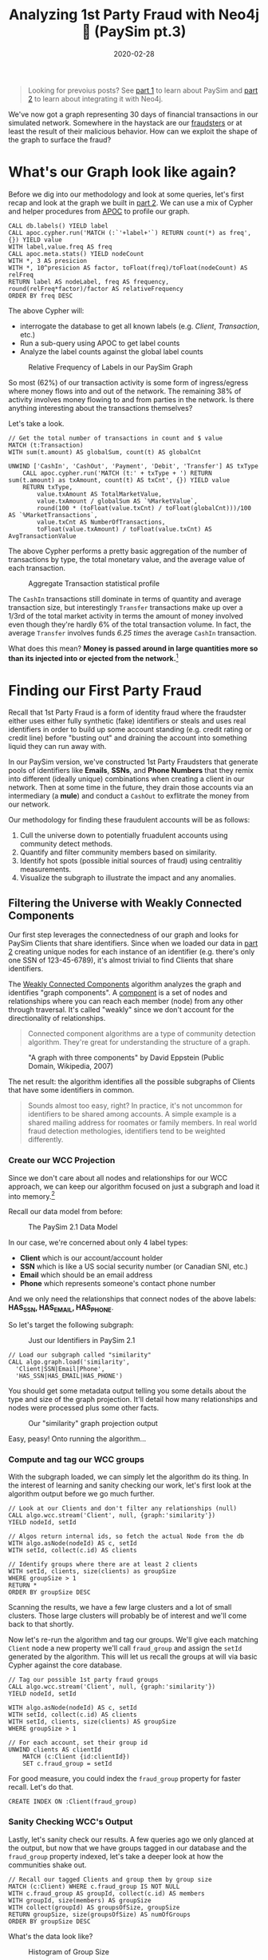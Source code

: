 #+TITLE: Analyzing 1st Party Fraud with Neo4j 🔌 (PaySim pt.3)
#+DESCRIPTION: How well does our PaySim enhancements model 1st party fraud and how can we detect it?
#+DATE: 2020-02-28
#+OPTIONS: toc:2
#+hugo_auto_set_lastmod: t
#+hugo_tags: neo4j fraud java paysim
#+hugo_base_dir: ..
#+hugo_section: posts

#+BEGIN_QUOTE
Looking for prevoius posts? See [[file:paysim.org][part 1]] to learn about PaySim and
[[file:paysim-part2.org][part 2]] to learn about integrating it with Neo4j.
#+END_QUOTE

#+CAPTION: A Preview of What's to Come
#+FIG: paysim-part3-preview
[[file:../static/img/paysim-part3-preview.svg]]

We've now got a graph representing 30 days of financial transactions
in our simulated network. Somewhere in the haystack are our [[file:paysim.org::Enhancing PaySim's Fraudsters][fraudsters]]
or at least the result of their malicious behavior. How can we exploit
the shape of the graph to surface the fraud?

* What's our Graph look like again?
Before we dig into our methodology and look at some queries, let's
first recap and look at the graph we built in [[file:paysim-part2.org][part 2]]. We can use a mix
of Cypher and helper procedures from [[https://neo4j.com/docs/labs/apoc/][APOC]] to profile our graph.

#+BEGIN_SRC cypher
CALL db.labels() YIELD label
CALL apoc.cypher.run('MATCH (:`'+label+'`) RETURN count(*) as freq',{}) YIELD value
WITH label,value.freq AS freq
CALL apoc.meta.stats() YIELD nodeCount
WITH *, 3 AS presicion
WITH *, 10^presicion AS factor, toFloat(freq)/toFloat(nodeCount) AS relFreq
RETURN label AS nodeLabel, freq AS frequency, round(relFreq*factor)/factor AS relativeFrequency
ORDER BY freq DESC
#+END_SRC

The above Cypher will:
- interrogate the database to get all known labels (e.g. /Client/,
  /Transaction/, etc.)
- Run a sub-query using APOC to get label counts
- Analyze the label counts against the global label counts

#+CAPTION: Relative Frequency of Labels in our PaySim Graph
#+NAME: fig:paysim-frequency
[[file:../static/img/paysim-node_freq.png]]

So most (62%) of our transaction activity is some form of
ingress/egress where money flows into and out of the network. The
remaining 38% of activity involves money flowing to and from parties
in the network. Is there anything interesting about the transactions
themselves?

Let's take a look.

#+BEGIN_SRC cypher
// Get the total number of transactions in count and $ value
MATCH (t:Transaction)
WITH sum(t.amount) AS globalSum, count(t) AS globalCnt

UNWIND ['CashIn', 'CashOut', 'Payment', 'Debit', 'Transfer'] AS txType
    CALL apoc.cypher.run('MATCH (t:' + txType + ') RETURN sum(t.amount) as txAmount, count(t) AS txCnt', {}) YIELD value
    RETURN txType,
    	value.txAmount AS TotalMarketValue,
        value.txAmount / globalSum AS `%MarketValue`,
        round(100 * (toFloat(value.txCnt) / toFloat(globalCnt)))/100 AS `%MarketTransactions`,
        value.txCnt AS NumberOfTransactions,
        toFloat(value.txAmount) / toFloat(value.txCnt) AS AvgTransactionValue
#+END_SRC

The above Cypher performs a pretty basic aggregation of the number of
transactions by type, the total monetary value, and the average value
of each transaction.

#+CAPTION: Aggregate Transaction statistical profile
#+NAME: fig:transaction-stats
[[file:../static/img/paysim-transaction_freq.png]]

The =CashIn= transactions still dominate in terms of quantity and
average transaction size, but interestingly =Transfer= transactions
make up over a 1/3rd of the total market activity in terms the amount
of money involved even though they're hardly 6% of the total
transaction volume. In fact, the average =Transfer= involves funds
/6.25 times/ the average =CashIn= transaction.

What does this mean? *Money is passed around in large quantities more
so than its injected into or ejected from the network.*[fn:1]

* Finding our First Party Fraud
Recall that 1st Party Fraud is a form of identity fraud where the
fraudster either uses either fully synthetic (fake) identifiers or
steals and uses real identifiers in order to build up some account
standing (e.g. credit rating or credit line) before "busting out" and
draining the account into something liquid they can run away with.

In our PaySim version, we've constructed 1st Party Fraudsters that
generate pools of identifiers like *Emails*, *SSNs*, and *Phone
Numbers* that they remix into different (ideally unique) combinations
when creating a client in our network. Then at some time in the
future, they drain those accounts via an intermediary (a *mule*) and
conduct a =CashOut= to exflitrate the money from our network.

Our methodology for finding these fraudulent accounts will be as
follows:

1. Cull the universe down to potentially fruadulent accounts using
   community detect methods.
2. Quantify and filter community members based on similarity.
3. Identify hot spots (possible initial sources of fraud) using
   centralitiy measurements.
4. Visualize the subgraph to illustrate the impact and any anomalies.

** Filtering the Universe with Weakly Connected Components
Our first step leverages the connectedness of our graph and looks for
PaySim Clients that share identifiers. Since when we loaded our data
in [[file:paysim-part2.org][part 2]] creating unique nodes for each instance of an identifier
(e.g. there's only one SSN of 123-45-6789), it's almost trivial to
find Clients that share identifiers.

The [[https://neo4j.com/docs/graph-algorithms/current/algorithms/wcc/][Weakly Connected Components]] algorithm analyzes the graph and
identifies "graph components". A [[https://en.wikipedia.org/wiki/Component_(graph_theory)][component]] is a set of nodes and
relationships where you can reach each member (node) from any other
through traversal. It's called "weakly" since we don't account for the
directionality of relationships.

#+BEGIN_QUOTE
Connected component algorithms are a type of community detection
algorithm. They're great for understanding the structure of a
graph.
#+END_QUOTE

#+CAPTION: "A graph with three components" by David Eppstein (Public Domain, Wikipedia, 2007)
#+NAME: fig:three-components
[[file:../static/img/3rdparty/Pseudoforest.svg]]

The net result: the algorithm identifies all the possible subgraphs of
Clients that have some identifiers in common.

#+BEGIN_QUOTE
Sounds almost too easy, right? In practice, it's not uncommon for
identifiers to be shared among accounts. A simple example is a shared
mailing address for roomates or family members. In real world fraud
detection methologies, identifiers tend to be weighted differently.
#+END_QUOTE

*** Create our WCC Projection
Since we don't care about all nodes and relationships for our WCC
approach, we can keep our algorithm focused on just a subgraph and
load it into memory.[fn:2]

Recall our data model from before:

#+CAPTION: The PaySim 2.1 Data Model
#+NAME: fig:paysim-2.1-data-model
[[file:../static/img/paysim-2.1.0.png]]

In our case, we're concerned about only 4 label types:

- *Client* which is our account/account holder
- *SSN* which is like a US social security number (or Canadian SNI,
  etc.)
- *Email* which should be an email address
- *Phone* which represents someone's contact phone number

And we only need the relationships that connect nodes of the above
labels: *HAS_SSN, HAS_EMAIL, HAS_PHONE*.

So let's target the following subgraph:

#+CAPTION: Just our Identifiers in PaySim 2.1
#+NAME: fig:paysim-identifiers
[[file:../static/img/simple-identity-model.png]]

#+BEGIN_SRC cypher
// Load our subgraph called "similarity"
CALL algo.graph.load('similarity',
  'Client|SSN|Email|Phone',
  'HAS_SSN|HAS_EMAIL|HAS_PHONE')
#+END_SRC

You should get some metadata output telling you some details about the
type and size of the graph projection. It'll detail how many
relationships and nodes were processed plus some other facts.

#+CAPTION: Our "similarity" graph projection output
#+NAME: fig:paysim-wcc-graph-projection
[[file:../static/img/paysim-part3-load-wcc.png]]

Easy, peasy! Onto running the algorithm...

*** Compute and tag our WCC groups
With the subgraph loaded, we can simply let the algorithm do its
thing. In the interest of learning and sanity checking our work, let's
first look at the algorithm output before we go much further.

#+BEGIN_SRC cypher
// Look at our Clients and don't filter any relationships (null)
CALL algo.wcc.stream('Client', null, {graph:'similarity'})
YIELD nodeId, setId

// Algos return internal ids, so fetch the actual Node from the db
WITH algo.asNode(nodeId) AS c, setId
WITH setId, collect(c.id) AS clients

// Identify groups where there are at least 2 clients
WITH setId, clients, size(clients) as groupSize
WHERE groupSize > 1
RETURN *
ORDER BY groupSize DESC
#+END_SRC

Scanning the results, we have a few large clusters and a lot of small
clusters. Those large clusters will probably be of interest and we'll
come back to that shortly.

Now let's re-run the algorithm and tag our groups. We'll give each
matching =Client= node a new property we'll call =fraud_group= and
assign the =setId= generated by the algorithm. This will let us recall
the groups at will via basic Cypher against the core database.

#+BEGIN_SRC cypher
// Tag our possible 1st party fraud groups
CALL algo.wcc.stream('Client', null, {graph:'similarity'})
YIELD nodeId, setId

WITH algo.asNode(nodeId) AS c, setId
WITH setId, collect(c.id) AS clients
WITH setId, clients, size(clients) AS groupSize
WHERE groupSize > 1

// For each account, set their group id
UNWIND clients AS clientId
    MATCH (c:Client {id:clientId})
    SET c.fraud_group = setId
#+END_SRC

For good measure, you could index the =fraud_group= property for
faster recall. Let's do that.

#+BEGIN_SRC cypher
CREATE INDEX ON :Client(fraud_group)
#+END_SRC

*** Sanity Checking WCC's Output
Lastly, let's sanity check our results. A few queries ago we only
glanced at the output, but now that we have groups tagged in our
database and the =fraud_group= property indexed, let's take a deeper
look at how the communities shake out.

#+BEGIN_SRC cypher
// Recall our tagged Clients and group them by group size
MATCH (c:Client) WHERE c.fraud_group IS NOT NULL
WITH c.fraud_group AS groupId, collect(c.id) AS members
WITH groupId, size(members) AS groupSize
WITH collect(groupId) AS groupsOfSize, groupSize
RETURN groupSize, size(groupsOfSize) AS numOfGroups
ORDER BY groupSize DESC
#+END_SRC

What's the data look like?

#+CAPTION: Histogram of Group Size
#+NAME: fig:paysim-wcc-histogram
[[file:../static/img/paysim-part3-wcc-analysis.png]]

Ok, wow. Seems most of the communities are pretty small with only 2-3
members, but _we have some clear anomalies where 10 groups have
community sizes of 10 or more._ Something fishy has to be going on
with them![fn:3]

Before we move on, let's grab those a few of those group ids for our
next analysis step.

#+BEGIN_SRC cypher
MATCH (c:Client) WHERE c.fraud_group IS NOT NULL
WITH c.fraud_group AS groupId, collect(c.id) AS members
WITH groupId, size(members) AS groupSize
WHERE size(members) > 9
RETURN groupId, groupSize
ORDER BY groupSize DESC
#+END_SRC

In our case, it looks like we'll focus on groups =1353= and =1708=
which both have a group size of 13.

** Analyzing our Suspect Clusters
Now let's really focus in on those suspect groups.

One way to drill in deeper is to look at the group members and see if
there are any that standout among their peers. In our case, we don't
have very large groups, but this might still leave us with some
insight.

Plus, we'll be able to set relationships directly between the PaySim
Clients so we don't need to rely on matching =fraud_group=
properties and allowing us to visually inspect the communities.

*** Creating our Similarity Graph Projection
Like before, we start with a graph projection. This time it will be of
just the Clients we've assigned to fraud groups and their
identifiers. The syntax is a tad similar to before, but now we use a
_Cypher projection_ to target the Labels and Relationships using
Cypher instead of just a delimited list of values.[fn:4]

#+BEGIN_SRC cypher
CALL algo.graph.load(
  'fraud_groups',
  'MATCH (c:Client) WHERE c.fraud_group IS NOT NULL RETURN id(c) AS id
   UNION
   MATCH (n)
   WHERE n:SSN OR n:Email OR n:Phone
   RETURN id(n) AS id',
  'MATCH (n)-[:HAS_SSN|:HAS_EMAIL|:HAS_PHONE]->(id)
   RETURN id(n) AS source, id(id) AS target',
  {graph:'cypher'})
#+END_SRC

Like before, we should get back some metadata related to our
projection if all goes well.

*** Computing PairWise Similarity
Now we'll use an algorithm called [[https://neo4j.com/docs/graph-algorithms/current/algorithms/node-similarity/][pair-wise similarity]] to compute a
similarity score between clients. This algorithm computes what's
called the _Jaccard metric_[fn:5], an approach to quantifying how similar
two nodes are in the same connected graph.

#+BEGIN_SRC cypher
CALL algo.nodeSimilarity.stream('Client', null, {graph:'fraud_groups'})
YIELD node1, node2, similarity
RETURN algo.asNode(node1).id AS a1,
    algo.asNode(node2).id,
    similarity
ORDER BY similarity DESC
#+END_SRC

Since the algorithm looks at each pair of nodes in a fraud group,
you'll see some redudant info, but the interesting thing to note is
some Client pairs are clearly more similar than others based on their
scores.

#+CAPTION: Most similar Clients per PairWise algorithm
#+NAME: fig:paysim-pairwise-analysis
[[file:../static/img/paysim-part3-pairwise-analysis.png]]

*** Materializing Similarity into the Graph
Let's now re-run the algorithm but instead of reporting results let's
materialize them as =:SIMILAR= relationships in our graph.

#+BEGIN_SRC cypher
CALL algo.nodeSimilarity('Client', null, {
    graph:'fraud_groups',
    write:true,
    writeRelationshipType:'SIMILAR',
    writeProperty:'score',
    direction:'OUTGOING'
})
#+END_SRC

We'll now see =:SIMILAR= relationships between =Client= nodes that
have a computed similarity score. The score itself will appear on the
new relationship as a =score= property.

Let's take a look.

#+BEGIN_SRC cypher
MATCH path=(:Client)-[r:SIMILAR]->(:Client)
RETURN path LIMIT 500
#+END_SRC

If you squint, you'll notice that the =:SIMILAR= relationships are
effectively bi-directional. If A is similar to B, it follows that B is
similar to A.

#+CAPTION: Small preview of our Clusters joined by relationships
#+NAME: fig:paysim-pairwise-visual
[[file:../static/img/paysim-part3-pairwise-visual.svg]]

What about our suspect groups (1353, 1708)? Let's take a look at them
specifically and see how they differ.

#+BEGIN_SRC cypher
MATCH path=(c:Client)-[:SIMILAR]->()
WHERE c.fraud_group IN [1353, 1708]
RETURN path
#+END_SRC

#+CAPTION: Fraud Groups 1353 and 1708
#+NAME: fig:paysim-pairwise-visual-2
[[file:../static/img/paysim-part3-pairwise-visual2.svg]]

That's cool. They form two similar but slightly different graphs. One
group (1708) appears to have two highly clusters connected via a
common intermediary. The other group (1353) has 2 Client accounts that
form the bridge between two clusters of different sizes.

You may also notice by looking at the names on the nodes they tend to
share surnames like "Dodson" and "Wallace."[fn:3] Pretty neat.

#+BEGIN_QUOTE
You may be wondering: why are there 2 shades of yellow in the
visualizations? We'll get to that in a moment...but if you've read the
previous PaySim posts you may already know that those lighter shaded
nodes are our secret Mules. (Oh sorry, spoiler alert?)
#+END_QUOTE

** Quantifying Centrality
We just got a preview of how we can visually identify highly-connected
nodes while running our pairwise similarity algorithm. Let's do it now
algorithmically.

In this case, we can use a tried and true algorithm called [[https://neo4j.com/docs/graph-algorithms/current/labs-algorithms/degree-centrality/][degree
centrality]] originally proposed in 1979.[fn:6] It's great at finding
"important" nodes in a social network. It just so happens a mobile
money network is a form of social network!

#+BEGIN_QUOTE
You've probably heard about [[https://neo4j.com/docs/graph-algorithms/current/algorithms/page-rank/][Page Rank]], made popular by Google as a
core feature of Google's original relevancy model. We're not using
Page Rank here, but just a fun fact.
#+END_QUOTE

*** Computing Centrality
Since centrality is computed within a graph component or cluster,
let's target group =1708= first for our analysis. We won't predefine a
graph projection like before since we're going to be only working with
subgraphs with 13 members. (Recall that was the largest community size
we found previously using Weakly Connected Components.)

#+BEGIN_SRC cypher
CALL algo.degree.stream(
    'MATCH (c:Client) WHERE c.fraud_group=1708 RETURN id(c) AS id',
    'MATCH (c1)-[r:SIMILAR]->(c2)
        RETURN id(c1) AS source, id(c2) AS target, r.score AS weight',
    {graph:'cypher', weightProperty:'weight', direction:'outgoing'})
YIELD nodeId, score
RETURN algo.asNode(nodeId).id AS clientId, score
ORDER BY score DESC
#+END_SRC

#+CAPTION: Top 5 by Centrality from Fraud Group 1708
#+NAME: fig:centrality-top-5
[[file:../static/img/paysim-part3-centrality-table.png]]

We've got one standout candidate with =id= property equal to
=4997918702009861=. Which one could that be? Let's look at the
subgraph again...it should be obvious :-)

#+CAPTION: Fraud Group 1708
#+NAME: fig:centrality-graph
[[file:../static/img/paysim-part3-centrality-graph.svg]]

Yup, you guessed it: it's "Hunter Wallace", the one right in the
middle.

* What Did We Find?
At this point, we've identified some suspect clusters and key Client
accounts. What were those light-yellow nodes all about?



* Footnotes

[fn:1] PaySim (original and my 2.1 version) both have a max
transaction limit as well, so the highest possible value is capped.

[fn:2] /But, Dave, doesn't Neo4j try to keep the database in memory?/
Yes, but in this case, the graph algorithms library creates an even
more optimized version of the data to speed up application of the
algorithms. Check out the [[https://neo4j.com/docs/graph-algorithms/current/projected-graph-model/][docs]] on the "project graph model".

[fn:3] One known issue with PaySim 2.1 at the moment is it currently
reuses a lot of =Email= values because the underlying identifier
service isn't very creative in generating names...and it bases email
address on the Client's assigned name. It's on the todo list for next
version, but it also mimics how IRL some identifiers are better
featuers than others.

[fn:4] See docs on the [[https://neo4j.com/docs/graph-algorithms/current/projected-graph-model/cypher-projection/][Cypher projection]] support in the Ne4j Graph
Algorithms documentation.

[fn:5] [[https://en.wikipedia.org/wiki/Paul_Jaccard][Paul Jaccard]], to be precise, developer of a means of comparing
sets of species to a genus.

[fn:6] Linton C. Freeman, [[http://leonidzhukov.net/hse/2014/socialnetworks/papers/freeman79-centrality.pdf][Centrality in Social Networks Conceptual Clarification]]

